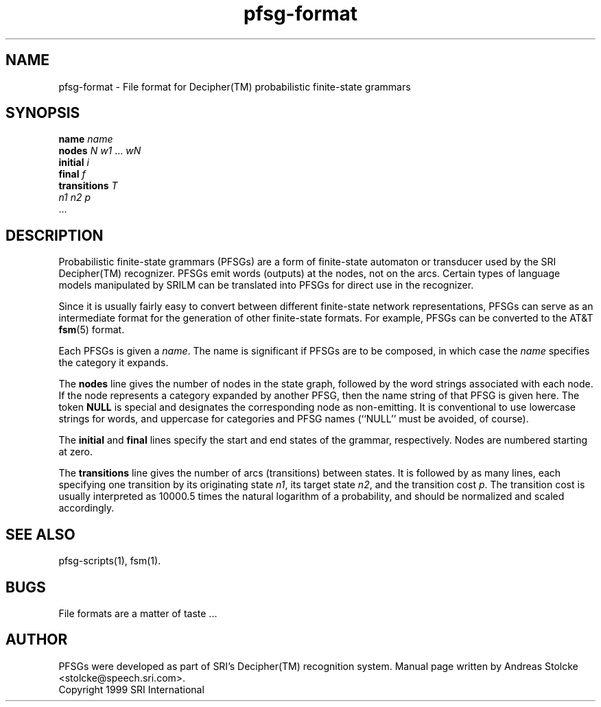.\" $Id: pfsg-format.5,v 1.1 1999/10/18 21:09:32 stolcke Exp $
.TH pfsg-format 5 "$Date: 1999/10/18 21:09:32 $" "SRILM File Formats"
.SH NAME
pfsg-format \- File format for Decipher(TM) probabilistic finite-state grammars
.SH SYNOPSIS
\fBname\fP \fIname\fP
.br
\fBnodes\fP \fIN\fP \fIw1\fP ... \fIwN\fP
.br
\fBinitial\fP \fIi\fP
.br
\fBfinal\fP \fIf\fP
.br
\fBtransitions\fP \fIT\fP
.br
\fIn1\fP \fIn2\fP \fIp\fP
.br
\&...
.SH DESCRIPTION
Probabilistic finite-state grammars (PFSGs) are a form of finite-state
automaton or transducer used by the SRI Decipher(TM) recognizer.
PFSGs emit words (outputs) at the nodes, not on the arcs.
Certain types of language models manipulated by SRILM can be 
translated into PFSGs for direct use in the recognizer.
.PP
Since it is usually fairly easy to convert between different
finite-state network representations, PFSGs can serve as 
an intermediate format for the generation of other finite-state formats.
For example, PFSGs can be converted to the AT&T
.BR fsm (5)
format.
.PP
Each PFSGs is given a
.IR name .
The name is significant if PFSGs are to be composed, in which case the
.I name 
specifies the category it expands.
.PP
The
.B nodes
line gives the number of nodes in the state graph, followed by the
word strings associated with each node.
If the node represents a category expanded by another PFSG, then the
name string of that PFSG is given here.
The token
.B NULL
is special and designates the corresponding node as non-emitting.
It is conventional to use lowercase strings for words, and uppercase
for categories and PFSG names (``NULL'' must be avoided, of course).
.PP
The
.B initial
and
.B final
lines specify the start and end states of the grammar, respectively.
Nodes are numbered starting at zero.
.PP
The 
.B transitions
line gives the number of arcs (transitions) between states.
It is followed by as many lines, each specifying one transition
by its 
originating state
.IR n1 ,
its target state
.IR n2 ,
and the transition cost
.IR p .
The transition cost is usually interpreted as 10000.5 times the natural
logarithm of a probability, and should be normalized and scaled
accordingly.
.SH "SEE ALSO"
pfsg-scripts(1), fsm(1).
.SH BUGS
File formats are a matter of taste ...
.SH AUTHOR
PFSGs were developed as part of SRI's Decipher(TM) recognition system.
Manual page written by 
Andreas Stolcke <stolcke@speech.sri.com>.
.br
Copyright 1999 SRI International
